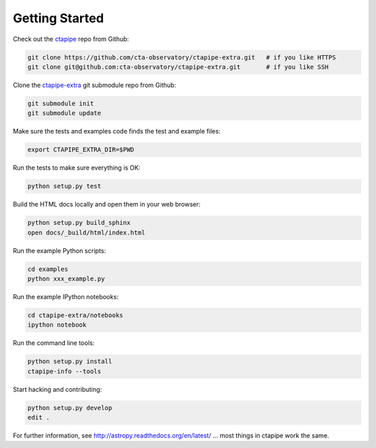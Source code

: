.. _getting_started:

***************
Getting Started
***************

Check out the `ctapipe <https://github.com/cta-observatory/ctapipe>`__ repo from Github:

.. code-block:: bash

    git clone https://github.com/cta-observatory/ctapipe-extra.git   # if you like HTTPS
    git clone git@github.com:cta-observatory/ctapipe-extra.git       # if you like SSH

Clone the `ctapipe-extra <https://github.com/cta-observatory/ctapipe-extra>`__ git submodule repo from Github:

.. code-block:: bash

    git submodule init
    git submodule update

Make sure the tests and examples code finds the test and example files:

.. code-block:: bash

    export CTAPIPE_EXTRA_DIR=$PWD

Run the tests to make sure everything is OK:

.. code-block:: bash

    python setup.py test

Build the HTML docs locally and open them in your web browser:

.. code-block:: bash

    python setup.py build_sphinx
    open docs/_build/html/index.html

Run the example Python scripts:

.. code-block:: bash

    cd examples
    python xxx_example.py

Run the example IPython notebooks:

.. code-block:: bash

    cd ctapipe-extra/notebooks
    ipython notebook

Run the command line tools:

.. code-block:: bash

    python setup.py install
    ctapipe-info --tools

Start hacking and contributing:

.. code-block:: bash

    python setup.py develop
    edit .


For further information, see http://astropy.readthedocs.org/en/latest/
... most things in ctapipe work the same.